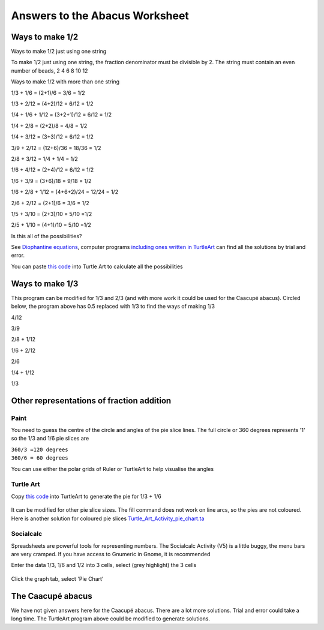 .. _abacus-worksheet-answersheet:

Answers to the Abacus Worksheet
===============================

Ways to make 1/2
----------------

Ways to make 1/2 just using one string

|Abacus1of2.jpg|\ |Abacus2of4.jpg| |Abacus3of6.jpg| |Abacus4of8.jpg|
|Abacus5of10.jpg| |Abacus6of12.jpg|

To make 1/2 just using one string, the fraction denominator must be
divisible by 2. The string must contain an even number of beads, 2 4 6 8
10 12

Ways to make 1/2 with more than one string

1/3 + 1/6 = (2+1)/6 = 3/6 = 1/2

1/3 + 2/12 = (4+2)/12 = 6/12 = 1/2

1/4 + 1/6 + 1/12 = (3+2+1)/12 = 6/12 = 1/2

1/4 + 2/8 = (2+2)/8 = 4/8 = 1/2

1/4 + 3/12 = (3+3)/12 = 6/12 = 1/2

3/9 + 2/12 = (12+6)/36 = 18/36 = 1/2

2/8 + 3/12 = 1/4 + 1/4 = 1/2

1/6 + 4/12 = (2+4)/12 = 6/12 = 1/2

1/6 + 3/9 = (3+6)/18 = 9/18 = 1/2

1/6 + 2/8 + 1/12 = (4+6+2)/24 = 12/24 = 1/2

2/6 + 2/12 = (2+1)/6 = 3/6 = 1/2

1/5 + 3/10 = (2+3)/10 = 5/10 =1/2

2/5 + 1/10 = (4+1)/10 = 5/10 =1/2

Is this all of the possibilities?

See `Diophantine
equations <http://en.wikipedia.org/wiki/Diophantine_equation>`__,
computer programs `including ones written in
TurtleArt <http://tonyforster.blogspot.com/2010/09/turtle-diophantine.html>`__
can find all the solutions by trial and error.

You can paste `this code <../images/Turtle_Art_Activity_fraction_diophantine.ta>`__ into Turtle Art to calculate all the
possibilities

Ways to make 1/3
----------------

This program can be modified for 1/3 and 2/3 (and with more work it
could be used for the Caacupé abacus). Circled below, the program above
has 0.5 replaced with 1/3 to find the ways of making 1/3

4/12

3/9

2/8 + 1/12

1/6 + 2/12

2/6

1/4 + 1/12

1/3

Other representations of fraction addition
------------------------------------------

Paint
~~~~~

You need to guess the centre of the circle and angles of the pie slice
lines. The full circle or 360 degrees represents '1' so the 1/3 and 1/6
pie slices are

| ``360/3 =120 degrees``
| ``360/6 = 60 degrees``

You can use either the polar grids of Ruler |Polarruler.jpg| or
TurtleArt |Polarturtle.jpg| to help visualise the angles

Turtle Art
~~~~~~~~~~

Copy `this code <../images/Turtle_Art_Activity_pie.ta>`__ into TurtleArt to generate the pie for 1/3 + 1/6

.. figure:: ../images/Fractionpieturtle.jpg
   :alt: Fractionpieturtle.jpg

It can be modified for other pie slice sizes. The fill command does not
work on line arcs, so the pies are not coloured. Here is another
solution for coloured pie slices `Turtle\_Art\_Activity\_pie\_chart.ta <../images/Turtle_Art_Activity_pie_chart.ta>`__

Socialcalc
~~~~~~~~~~

Spreadsheets are powerful tools for representing numbers. The Socialcalc
Activity (V5) is a little buggy, the menu bars are very cramped. If you
have access to Gnumeric in Gnome, it is recommended

Enter the data 1/3, 1/6 and 1/2 into 3 cells, select (grey highlight)
the 3 cells

.. figure:: ../images/Soccalcpieentry.jpg
   :alt: Soccalcpieentry.jpg

Click the graph tab, select 'Pie Chart'

.. figure:: ../images/Fractionpiesocialcalc.jpg
   :alt: Fractionpiesocialcalc.jpg

The Caacupé abacus
------------------

We have not given answers here for the Caacupé abacus. There are a lot
more solutions. Trial and error could take a long time. The TurtleArt
program above could be modified to generate solutions.

.. |Abacus1of2.jpg| image:: ../images/Abacus1of2.jpg
.. |Abacus2of4.jpg| image:: ../images/Abacus2of4.jpg
.. |Abacus3of6.jpg| image:: ../images/Abacus3of6.jpg
.. |Abacus4of8.jpg| image:: ../images/Abacus4of8.jpg
.. |Abacus5of10.jpg| image:: ../images/Abacus5of10.jpg
.. |Abacus6of12.jpg| image:: ../images/Abacus6of12.jpg
.. |Polarruler.jpg| image:: ../images/Polarruler.jpg
.. |Polarturtle.jpg| image:: ../images/Polarturtle.jpg
